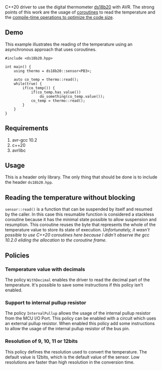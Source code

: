 C++20 driver to use the digital thermometer [[https://datasheets.maximintegrated.com/en/ds/DS18B20.pdf][ds18b20]] with AVR. The strong points of this work are the usage of [[#resumable-functions][coroutines]] to read the temperature and the [[#policies][compile-time operations to optimize the code size]].

** Demo
This example illustrates the reading of the temperature using an asynchronous approach that uses coroutines.
#+BEGIN_SRC C++
#include <ds18b20.hpp>

int main() {
    using thermo = ds18b20::sensor<PB3>;

    auto co_temp = thermo::read();
    while(true) {
        if(co_temp()) {
            if(co_temp.has_value())
                do_something(co_temp.value());
            co_temp = thermo::read();
        }
    }
}
#+END_SRC

** Requirements
1. avr-gcc 10.2
2. c++20
3. avrlibc

** Usage
This is a header only library. The only thing that should be done is to include the header ~ds18b20.hpp~.

** Reading the temperature without blocking
:PROPERTIES:
:CUSTOM_ID: resumable-functions
:END:
~sensor::read()~ is a function that can be suspended by itself and resumed by the caller. In this case this resumable function is considered a stackless coroutine because it has the minimal state possible to allow suspension and resumption. This coroutine reuses the byte that represents the whole of the temperature value to store its state of execution. /Unfortunately, it wasn't possible to use C++20 coroutines here because I didn't observe the gcc 10.2.0 eliding the allocation to the coroutine frame./

** Policies
:PROPERTIES:
:CUSTOM_ID: policies
:END:
*** Temperature value with decimals
The policy ~WithDecimal~ enables the driver to read the decimal part of the temperature. It's possible to save some instructions if this policy isn't enabled.

*** Support to internal pullup resistor
The policy ~InternalPullup~ allows the usage of the internal pullup resistor from the MCU I/O Port. This policy can be enabled with a circuit which uses an external pullup resistor. When enabled this policy add some instructions to allow the usage of the internal pullup resistor of the bus pin.

*** Resolution of 9, 10, 11 or 12bits
This policy defines the resolution used to convert the temperature. The default value is 12bits, which is the default value of the sensor. Low resolutions are faster than high resolution in the conversion time. 
